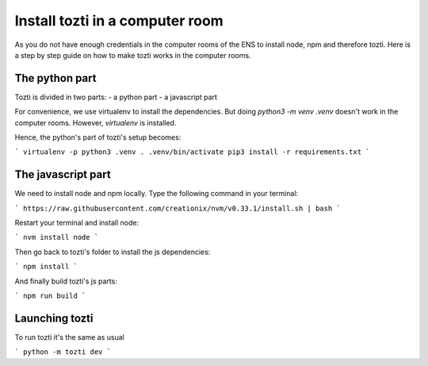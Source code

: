 *************
Install tozti in a computer room
*************

As you do not have enough credentials in the computer rooms of the ENS to install node, npm and therefore tozti. Here is a step by step guide on how to make tozti works in the computer rooms.

The python part
===============

Tozti is divided in two parts:
- a python part
- a javascript part

For convenience, we use virtualenv to install the dependencies. But doing `python3 -m venv .venv` doesn't work in the computer rooms. However, `virtualenv` is installed.

Hence, the python's part of tozti's setup becomes:

```
virtualenv -p python3 .venv
. .venv/bin/activate
pip3 install -r requirements.txt
```

The javascript part
===================

We need to install node and npm locally. Type the following command in your terminal:

```
https://raw.githubusercontent.com/creationix/nvm/v0.33.1/install.sh | bash
```

Restart your terminal and install node:

```
nvm install node
```

Then go back to tozti's folder to install the js dependencies:

```
npm install
```

And finally build tozti's js parts:

```
npm run build
```

Launching tozti
===============

To run tozti it's the same as usual

```
python -m tozti dev
```
